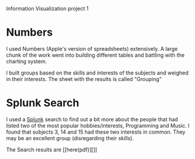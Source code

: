 Information Visualization project 1

* Numbers
  I used Numbers (Apple's version of spreadsheets) extensively.  A
  large chunk of the work went into building different tables and
  battling with the charting system.

  I built groups based on the skills and interests of the subjects and
  weighed in their interests. The sheet with the results is called "Grouping"
  
* Splunk Search
  I used a [[http://splunk.com][Splunk]] search to find out a bit more about the people that
  had listed two of the most popular hobbies/interests, Programming
  and Music. I found that subjects 3, 14 and 15 had these two
  interests in common. They may be an excellent group (disregarding
  their skills).

  The Search results are [[here(pdf)][]]

